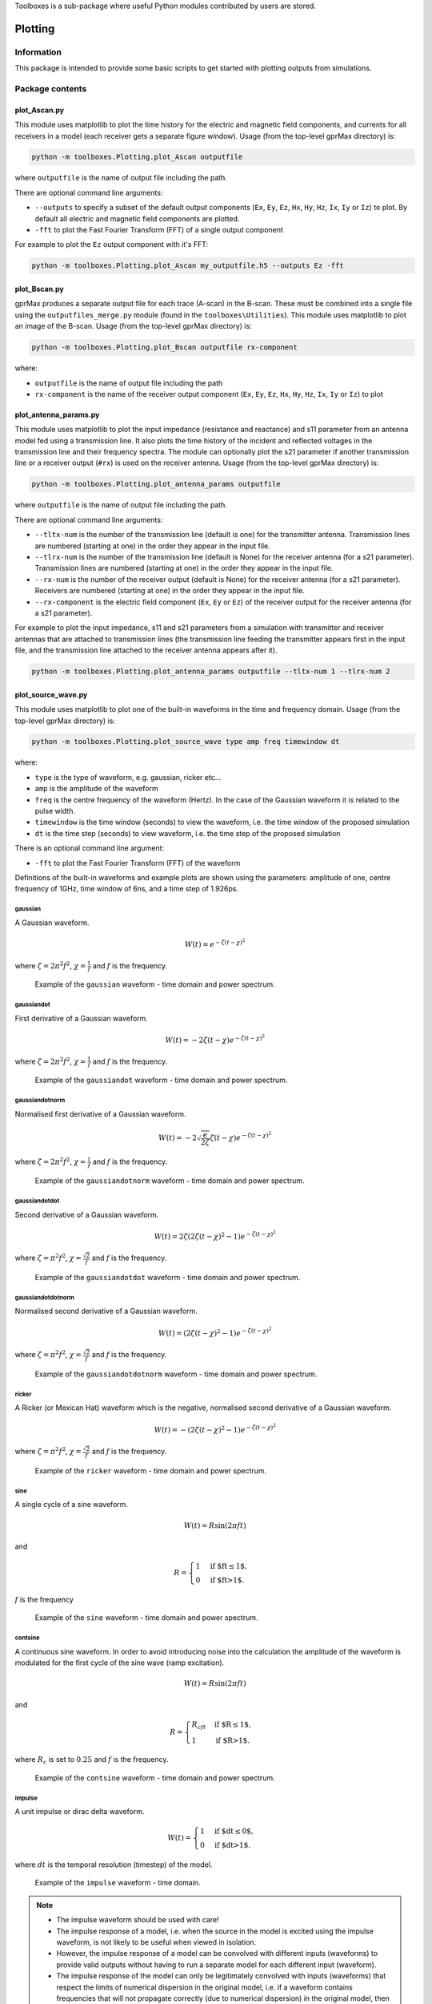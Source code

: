 Toolboxes is a sub-package where useful Python modules contributed by users are stored.

********
Plotting
********

Information
===========

This package is intended to provide some basic scripts to get started with plotting outputs from simulations.

Package contents
================

plot_Ascan.py
-------------

This module uses matplotlib to plot the time history for the electric and magnetic field components, and currents for all receivers in a model (each receiver gets a separate figure window). Usage (from the top-level gprMax directory) is:

.. code-block:: none

    python -m toolboxes.Plotting.plot_Ascan outputfile

where ``outputfile`` is the name of output file including the path.

There are optional command line arguments:

* ``--outputs`` to specify a subset of the default output components (``Ex``, ``Ey``, ``Ez``, ``Hx``, ``Hy``, ``Hz``, ``Ix``, ``Iy`` or ``Iz``) to plot. By default all electric and magnetic field components are plotted.
* ``-fft`` to plot the Fast Fourier Transform (FFT) of a single output component

For example to plot the ``Ez`` output component with it's FFT:

.. code-block:: none

    python -m toolboxes.Plotting.plot_Ascan my_outputfile.h5 --outputs Ez -fft


plot_Bscan.py
-------------

gprMax produces a separate output file for each trace (A-scan) in the B-scan. These must be combined into a single file using the ``outputfiles_merge.py`` module (found in the ``toolboxes\Utilities``). This module uses matplotlib to plot an image of the B-scan. Usage (from the top-level gprMax directory) is:

.. code-block:: none

    python -m toolboxes.Plotting.plot_Bscan outputfile rx-component

where:

* ``outputfile`` is the name of output file including the path
* ``rx-component`` is the name of the receiver output component (``Ex``, ``Ey``, ``Ez``, ``Hx``, ``Hy``, ``Hz``, ``Ix``, ``Iy`` or ``Iz``) to plot

plot_antenna_params.py
----------------------

This module uses matplotlib to plot the input impedance (resistance and reactance) and s11 parameter from an antenna model fed using a transmission line. It also plots the time history of the incident and reflected voltages in the transmission line and their frequency spectra. The module can optionally plot the s21 parameter if another transmission line or a receiver output (``#rx``) is used on the receiver antenna. Usage (from the top-level gprMax directory) is:

.. code-block:: none

    python -m toolboxes.Plotting.plot_antenna_params outputfile

where ``outputfile`` is the name of output file including the path.

There are optional command line arguments:

* ``--tltx-num`` is the number of the transmission line (default is one) for the transmitter antenna. Transmission lines are numbered (starting at one) in the order they appear in the input file.
* ``--tlrx-num`` is the number of the transmission line (default is None) for the receiver antenna (for a s21 parameter). Transmission lines are numbered (starting at one) in the order they appear in the input file.
* ``--rx-num`` is the number of the receiver output (default is None) for the receiver antenna (for a s21 parameter). Receivers are numbered (starting at one) in the order they appear in the input file.
* ``--rx-component`` is the electric field component (``Ex``, ``Ey`` or ``Ez``) of the receiver output for the receiver antenna (for a s21 parameter).

For example to plot the input impedance, s11 and s21 parameters from a simulation with transmitter and receiver antennas that are attached to transmission lines (the transmission line feeding the transmitter appears first in the input file, and the transmission line attached to the receiver antenna appears after it).

.. code-block:: none

    python -m toolboxes.Plotting.plot_antenna_params outputfile --tltx-num 1 --tlrx-num 2


.. _waveforms:

plot_source_wave.py
--------------------

This module uses matplotlib to plot one of the built-in waveforms in the time and frequency domain. Usage (from the top-level gprMax directory) is:

.. code-block:: none

    python -m toolboxes.Plotting.plot_source_wave type amp freq timewindow dt

where:

* ``type`` is the type of waveform, e.g. gaussian, ricker etc...
* ``amp`` is the amplitude of the waveform
* ``freq`` is the centre frequency of the waveform (Hertz). In the case of the Gaussian waveform it is related to the pulse width.
* ``timewindow`` is the time window (seconds) to view the waveform, i.e. the time window of the proposed simulation
* ``dt`` is the time step (seconds) to view waveform, i.e. the time step of the proposed simulation

There is an optional command line argument:

* ``-fft`` to plot the Fast Fourier Transform (FFT) of the waveform


Definitions of the built-in waveforms and example plots are shown using the parameters: amplitude of one, centre frequency of 1GHz, time window of 6ns, and a time step of 1.926ps.

gaussian
^^^^^^^^

A Gaussian waveform.

.. math:: W(t) = e^{-\zeta(t-\chi)^2}

where :math:`\zeta = 2\pi^2f^2`, :math:`\chi=\frac{1}{f}` and :math:`f` is the frequency.

.. figure:: ../../images_shared/gaussian.png

    Example of the ``gaussian`` waveform - time domain and power spectrum.


gaussiandot
^^^^^^^^^^^

First derivative of a Gaussian waveform.

.. math:: W(t) = -2 \zeta (t-\chi) e^{-\zeta(t-\chi)^2}

where :math:`\zeta = 2\pi^2f^2`, :math:`\chi=\frac{1}{f}` and :math:`f` is the frequency.

.. figure:: ../../images_shared/gaussiandot.png

    Example of the ``gaussiandot`` waveform - time domain and power spectrum.


gaussiandotnorm
^^^^^^^^^^^^^^^

Normalised first derivative of a Gaussian waveform.

.. math:: W(t) = -2 \sqrt{\frac{e}{2\zeta}} \zeta (t-\chi) e^{-\zeta(t-\chi)^2}

where :math:`\zeta = 2\pi^2f^2`, :math:`\chi=\frac{1}{f}` and :math:`f` is the frequency.

.. figure:: ../../images_shared/gaussiandotnorm.png

    Example of the ``gaussiandotnorm`` waveform - time domain and power spectrum.


gaussiandotdot
^^^^^^^^^^^^^^

Second derivative of a Gaussian waveform.

.. math:: W(t) = 2\zeta \left(2\zeta(t-\chi)^2 - 1 \right) e^{-\zeta(t-\chi)^2}

where :math:`\zeta = \pi^2f^2`, :math:`\chi=\frac{\sqrt{2}}{f}` and :math:`f` is the frequency.

.. figure:: ../../images_shared/gaussiandotdot.png

    Example of the ``gaussiandotdot`` waveform - time domain and power spectrum.


gaussiandotdotnorm
^^^^^^^^^^^^^^^^^^

Normalised second derivative of a Gaussian waveform.

.. math:: W(t) = \left( 2\zeta (t-\chi)^2 - 1 \right) e^{-\zeta(t-\chi)^2}

where :math:`\zeta = \pi^2f^2`, :math:`\chi=\frac{\sqrt{2}}{f}` and :math:`f` is the frequency.

.. figure:: ../../images_shared/gaussiandotdotnorm.png

    Example of the ``gaussiandotdotnorm`` waveform - time domain and power spectrum.


ricker
^^^^^^

A Ricker (or Mexican Hat) waveform which is the negative, normalised second derivative of a Gaussian waveform.

.. math:: W(t) = - \left( 2\zeta (t-\chi)^2 -1 \right) e^{-\zeta(t-\chi)^2}

where :math:`\zeta = \pi^2f^2`, :math:`\chi=\frac{\sqrt{2}}{f}` and :math:`f` is the frequency.

.. figure:: ../../images_shared/ricker.png

    Example of the ``ricker`` waveform - time domain and power spectrum.


sine
^^^^

A single cycle of a sine waveform.

.. math:: W(t) = R\sin(2\pi ft)

and

.. math::

    R =
    \begin{cases}
    1 &\text{if $ft\leq1$}, \\
    0 &\text{if $ft>1$}.
    \end{cases}

:math:`f` is the frequency

.. figure:: ../../images_shared/sine.png

    Example of the ``sine`` waveform - time domain and power spectrum.


contsine
^^^^^^^^

A continuous sine waveform. In order to avoid introducing noise into the calculation the amplitude of the waveform is modulated for the first cycle of the sine wave (ramp excitation).

.. math:: W(t) = R\sin(2\pi ft)

and

.. math::

    R =
    \begin{cases}
    R_cft &\text{if $R\leq 1$}, \\
    1 &\text{if $R>1$}.
    \end{cases}

where :math:`R_c` is set to :math:`0.25` and :math:`f` is the frequency.

.. figure:: ../../images_shared/contsine.png

    Example of the ``contsine`` waveform - time domain and power spectrum.


impulse
^^^^^^^

A unit impulse or dirac delta waveform.

.. math::

    W(t) =
    \begin{cases}
    1 &\text{if $dt\leq 0$}, \\
    0 &\text{if $dt>1$}.
    \end{cases}

where :math:`dt` is the temporal resolution (timestep) of the model.

.. figure:: ../../images_shared/impulse.png
    :width: 350 px

    Example of the ``impulse`` waveform - time domain.

.. note::
    * The impulse waveform should be used with care!
    * The impulse response of a model, i.e. when the source in the model is excited using the impulse waveform, is not likely to be useful when viewed in isolation.
    * However, the impulse response of a model can be convolved with different inputs (waveforms) to provide valid outputs without having to run a separate model for each different input (waveform).
    * The impulse response of the model can only be legitimately convolved with inputs (waveforms) that respect the limits of numerical dispersion in the original model, i.e. if a waveform contains frequencies that will not propagate correctly (due to numerical dispersion) in the original model, then the convolution of the waveform with the impulse response will not be valid.
